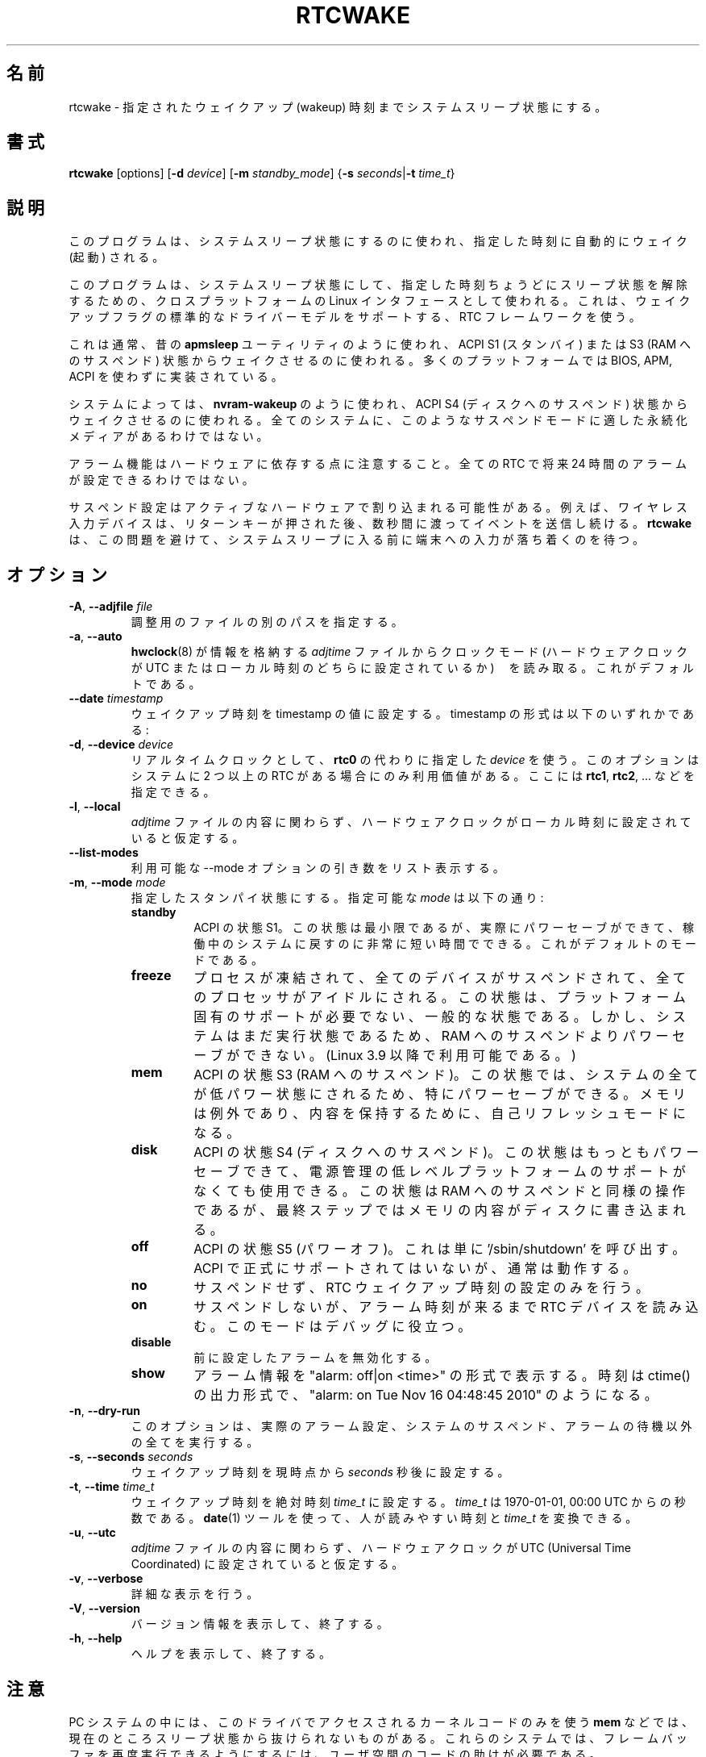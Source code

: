.\" Copyright (c) 2007, SUSE LINUX Products GmbH
.\"                     Bernhard Walle <bwalle@suse.de>
.\"
.\" This program is free software; you can redistribute it and/or
.\" modify it under the terms of the GNU General Public License
.\" as published by the Free Software Foundation; either version 2
.\" of the License, or (at your option) any later version.
.\"
.\" This program is distributed in the hope that it will be useful,
.\" but WITHOUT ANY WARRANTY; without even the implied warranty of
.\" MERCHANTABILITY or FITNESS FOR A PARTICULAR PURPOSE.  See the
.\" GNU General Public License for more details.
.\"
.\" You should have received a copy of the GNU General Public License
.\" along with this program; if not, write to the Free Software
.\" Foundation, Inc., 51 Franklin Street, Fifth Floor, Boston, MA
.\" 02110-1301, USA.
.\"
.\" Japanese Version Copyright (c) 2020-2021 Yuichi SATO
.\"         all rights reserved.
.\" Translated Wed Apr 29 22:15:00 JST 2020
.\"         by Yuichi SATO <ysato444@ybb.ne.jp>
.\" Updated & Modified Thu Feb  4 21:33:30 JST 2021 by Yuichi SATO
.\"
.TH RTCWAKE 8 "June 2015" "util-linux" "System Administration"
.\"O .SH NAME
.SH 名前
.\"O rtcwake \- enter a system sleep state until specified wakeup time
rtcwake \- 指定されたウェイクアップ (wakeup) 時刻までシステムスリープ状態にする。
.\"O .SH SYNOPSIS
.SH 書式
.B rtcwake
[options]
.RB [ \-d
.IR device ]
.RB [ \-m
.IR standby_mode ]
.RB { "\-s \fIseconds\fP" | "\-t \fItime_t\fP" }
.\"O .SH DESCRIPTION
.SH 説明
.\"O This program is used to enter a system sleep state and to automatically
.\"O wake from it at a specified time.
このプログラムは、システムスリープ状態にするのに使われ、指定した時刻に
自動的にウェイク (起動) される。
.PP
.\"O This uses cross-platform Linux interfaces to enter a system sleep state, and
.\"O leave it no later than a specified time.  It uses any RTC framework driver that
.\"O supports standard driver model wakeup flags.
このプログラムは、システムスリープ状態にして、指定した時刻ちょうどに
スリープ状態を解除するための、クロスプラットフォームの Linux インタフェースとして使われる。
これは、ウェイクアップフラグの標準的なドライバーモデルをサポートする、
RTC フレームワークを使う。
.PP
.\"O This is normally used like the old \fBapmsleep\fP utility, to wake from a suspend
.\"O state like ACPI S1 (standby) or S3 (suspend-to-RAM).  Most platforms can
.\"O implement those without analogues of BIOS, APM, or ACPI.
これは通常、昔の \fBapmsleep\fP ユーティリティのように使われ、
ACPI S1 (スタンバイ) または S3 (RAM へのサスペンド) 状態から
ウェイクさせるのに使われる。
多くのプラットフォームでは BIOS, APM, ACPI を使わずに実装されている。
.PP
.\"O On some systems, this can also be used like \fBnvram-wakeup\fP, waking from states
.\"O like ACPI S4 (suspend to disk).  Not all systems have persistent media that are
.\"O appropriate for such suspend modes.
システムによっては、\fBnvram-wakeup\fP のように使われ、
ACPI S4 (ディスクへのサスペンド) 状態からウェイクさせるのに使われる。
全てのシステムに、このようなサスペンドモードに適した永続化メディアが
あるわけではない。
.PP
.\"O Note that alarm functionality depends on hardware; not every RTC is able to setup
.\"O an alarm up to 24 hours in the future.
アラーム機能はハードウェアに依存する点に注意すること。
全ての RTC で将来 24 時間のアラームが設定できるわけではない。
.PP
.\"O The suspend setup may be interrupted by active hardware; for example wireless USB
.\"O input devices that continue to send events for some fraction of a second after the
.\"O return key is pressed.
サスペンド設定はアクティブなハードウェアで割り込まれる可能性がある。
例えば、ワイヤレス入力デバイスは、リターンキーが押された後、
数秒間に渡ってイベントを送信し続ける。
.\"O .B rtcwake
.\"O tries to avoid this problem and it waits to terminal to settle down before
.\"O entering a system sleep.
.B rtcwake
は、この問題を避けて、システムスリープに入る前に端末への入力が
落ち着くのを待つ。

.\"O .SH OPTIONS
.SH オプション
.TP
.BR \-A , " \-\-adjfile " \fIfile
.\"O Specify an alternative path to the adjust file.
調整用のファイルの別のパスを指定する。
.TP
.BR \-a , " \-\-auto"
.\"O Read the clock mode (whether the hardware clock is set to UTC or local time)
.\"O from the \fIadjtime\fP file, where
.\"O .BR hwclock (8)
.\"O stores that information.  This is the default.
.BR hwclock (8)
が情報を格納する \fIadjtime\fP ファイルから
クロックモード (ハードウェアクロックが UTC またはローカル時刻のどちらに設定されているか)　を
読み取る。
これがデフォルトである。
.TP
.BR \-\-date " \fItimestamp"
.\"O Set the wakeup time to the value of the timestamp.  Format of the
.\"O timestamp can be any of the following:
ウェイクアップ時刻を timestamp の値に設定する。
timestamp の形式は以下のいずれかである:
.TS
tab(|);
l2 l.
YYYYMMDDhhmmss
YYYY-MM-DD hh:mm:ss
.\"O YYYY-MM-DD hh:mm|(seconds will be set to 00)
.\"O YYYY-MM-DD|(time will be set to 00:00:00)
.\"O hh:mm:ss|(date will be set to today)
.\"O hh:mm|(date will be set to today, seconds to 00)
.\"O tomorrow|(time is set to 00:00:00)
YYYY-MM-DD hh:mm|(秒は 00 に設定される)
YYYY-MM-DD|(時刻は 00:00:00 に設定される)
hh:mm:ss|(日付は当日に設定される)
hh:mm|(日付は当日に設定され、秒は 00 に設定される)
tomorrow|(時刻は 00:00:00 に設定される)
+5min
.TE
.TP
.BR \-d , " \-\-device " \fIdevice
.\"O Use the specified \fIdevice\fP instead of \fBrtc0\fP as realtime clock.
.\"O This option is only relevant if your system has more than one RTC.
.\"O You may specify \fBrtc1\fP, \fBrtc2\fP, ... here.
リアルタイムクロックとして、\fBrtc0\fP の代わりに指定した \fIdevice\fP を使う。
このオプションはシステムに 2 つ以上の RTC がある場合にのみ利用価値がある。
ここには \fBrtc1\fP, \fBrtc2\fP, ... などを指定できる。
.TP
.BR \-l , " \-\-local"
.\"O Assume that the hardware clock is set to local time, regardless of the
.\"O contents of the \fIadjtime\fP file.
\fIadjtime\fP ファイルの内容に関わらず、
ハードウェアクロックがローカル時刻に設定されていると仮定する。
.TP
.B \-\-list\-modes
.\"O List available \-\-mode option arguments.
利用可能な \-\-mode オプションの引き数をリスト表示する。
.TP
.BR \-m , " \-\-mode " \fImode
.\"O Go into the given standby state.  Valid values for \fImode\fP are:
指定したスタンパイ状態にする。指定可能な \fImode\fP は以下の通り:
.RS
.TP
.B standby
.\"O ACPI state S1.  This state offers minimal, though real, power savings, while
.\"O providing a very low-latency transition back to a working system.  This is the
.\"O default mode.
ACPI の状態 S1。
この状態は最小限であるが、実際にパワーセーブができて、
稼働中のシステムに戻すのに非常に短い時間でできる。
これがデフォルトのモードである。
.TP
.B freeze
.\"O The processes are frozen, all the devices are suspended and all the processors
.\"O idled.  This state is a general state that does not need any platform-specific
.\"O support, but it saves less power than Suspend-to-RAM, because the system is
.\"O still in a running state.  (Available since Linux 3.9.)
プロセスが凍結されて、全てのデバイスがサスペンドされて、
全てのプロセッサがアイドルにされる。
この状態は、プラットフォーム固有のサポートが必要でない、
一般的な状態である。
しかし、システムはまだ実行状態であるため、RAM へのサスペンドよりパワーセーブができない。
(Linux 3.9 以降で利用可能である。)
.TP
.B mem
.\"O ACPI state S3 (Suspend-to-RAM).  This state offers significant power savings as
.\"O everything in the system is put into a low-power state, except for memory,
.\"O which is placed in self-refresh mode to retain its contents.
ACPI の状態 S3 (RAM へのサスペンド)。
この状態では、システムの全てが低パワー状態にされるため、
特にパワーセーブができる。
メモリは例外であり、内容を保持するために、自己リフレッシュ
モードになる。
.TP
.B disk
.\"O ACPI state S4 (Suspend-to-disk).  This state offers the greatest power savings,
.\"O and can be used even in the absence of low-level platform support for power
.\"O management.  This state operates similarly to Suspend-to-RAM, but includes a
.\"O final step of writing memory contents to disk.
ACPI の状態 S4 (ディスクへのサスペンド)。
この状態はもっともパワーセーブできて、電源管理の低レベル
プラットフォームのサポートがなくても使用できる。
この状態は RAM へのサスペンドと同様の操作であるが、
最終ステップではメモリの内容がディスクに書き込まれる。
.TP
.B off
.\"O ACPI state S5 (Poweroff).  This is done by calling '/sbin/shutdown'.
.\"O Not officially supported by ACPI, but it usually works.
ACPI の状態 S5 (パワーオフ)。
これは単に '/sbin/shutdown' を呼び出す。
ACPI で正式にサポートされてはいないが、通常は動作する。
.TP
.B no
.\"O Don't suspend, only set the RTC wakeup time.
サスペンドせず、RTC ウェイクアップ時刻の設定のみを行う。
.TP
.B on
.\"O Don't suspend, but read the RTC device until an alarm time appears.
.\"O This mode is useful for debugging.
サスペンドしないが、アラーム時刻が来るまで RTC デバイスを読み込む。
このモードはデバッグに役立つ。
.TP
.B disable
.\"O Disable a previously set alarm.
前に設定したアラームを無効化する。
.TP
.B show
.\"O Print alarm information in format: "alarm: off|on  <time>".
.\"O The time is in ctime() output format, e.g., "alarm: on  Tue Nov 16 04:48:45 2010".
アラーム情報を "alarm: off|on  <time>" の形式で表示する。
時刻は ctime() の出力形式で、"alarm: on  Tue Nov 16 04:48:45 2010" のようになる。
.RE
.TP
.BR \-n , " \-\-dry-run"
.\"O This option does everything apart from actually setting up the alarm,
.\"O suspending the system, or waiting for the alarm.
このオプションは、実際のアラーム設定、システムのサスペンド、
アラームの待機以外の全てを実行する。
.TP
.BR \-s , " \-\-seconds " \fIseconds
.\"O Set the wakeup time to \fIseconds\fP in the future from now.
ウェイクアップ時刻を現時点から \fIseconds\fP 秒後に設定する。
.TP
.BR \-t , " \-\-time " \fItime_t
.\"O Set the wakeup time to the absolute time \fItime_t\fP.  \fItime_t\fP
.\"O is the time in seconds since 1970-01-01, 00:00 UTC.  Use the
.\"O .BR date (1)
.\"O tool to convert between human-readable time and \fItime_t\fP.
ウェイクアップ時刻を絶対時刻 \fItime_t\fP に設定する。
\fItime_t\fP は 1970-01-01, 00:00 UTC からの秒数である。
.BR date (1)
ツールを使って、人が読みやすい時刻と \fItime_t\fP を変換できる。
.TP
.BR \-u , " \-\-utc"
.\"O Assume that the hardware clock is set to UTC (Universal Time Coordinated),
.\"O regardless of the contents of the \fIadjtime\fP file.
\fIadjtime\fP ファイルの内容に関わらず、ハードウェアクロックが
UTC (Universal Time Coordinated) に設定されていると仮定する。
.TP
.BR \-v , " \-\-verbose"
.\"O Be verbose.
詳細な表示を行う。
.TP
.BR \-V , " \-\-version"
.\"O Display version information and exit.
バージョン情報を表示して、終了する。
.TP
.BR \-h , " \-\-help"
.\"O Display help text and exit.
ヘルプを表示して、終了する。
.\"O .SH NOTES
.SH 注意
.\"O Some PC systems can't currently exit sleep states such as \fBmem\fP
.\"O using only the kernel code accessed by this driver.
.\"O They need help from userspace code to make the framebuffer work again.
PC システムの中には、このドライバでアクセスされるカーネルコードのみを使う
\fBmem\fP などでは、現在のところスリープ状態から抜けられないものがある。
これらのシステムでは、フレームバッファを再度実行できるようにするには、
ユーザ空間のコードの助けが必要である。
.\"O .SH FILES
.SH ファイル
.I /etc/adjtime
.\"O .SH HISTORY
.SH 履歴
.\"O The program was posted several times on LKML and other lists
.\"O before appearing in kernel commit message for Linux 2.6 in the GIT
.\"O commit 87ac84f42a7a580d0dd72ae31d6a5eb4bfe04c6d.
このプログラムは、GIT commit 87ac84f42a7a580d0dd72ae31d6a5eb4bfe04c6d で
Linux 2.6 のカーネルコミットメッセージに現れるまでに、
LKML や他のメーリングリストに何回か投稿された。
.\"O .SH AUTHORS
.SH 著者
.\"O The program was written by David Brownell <dbrownell@users.sourceforge.net>
.\"O and improved by Bernhard Walle <bwalle@suse.de>.
このプログラムは David Brownell <dbrownell@users.sourceforge.net> によって書かれ、
Bernhard Walle <bwalle@suse.de> によって改善された。
.\"O .SH COPYRIGHT
.SH 著作権
This is free software.  You may redistribute copies of it under the terms
of the GNU General Public License <http://www.gnu.org/licenses/gpl.html>.
There is NO WARRANTY, to the extent permitted by law.
.\"O .SH "SEE ALSO"
.SH 関連項目
.BR hwclock (8),
.BR date (1)
.\"O .SH AVAILABILITY
.SH 入手方法
.\"O The rtcwake command is part of the util-linux package and is available from the
.\"O .UR https://\:www.kernel.org\:/pub\:/linux\:/utils\:/util-linux/
.\"O Linux Kernel Archive
.\"O .UE .
rtcwake コマンドは util-linux パッケージの一部であり、
.UR https://\:www.kernel.org\:/pub\:/linux\:/utils\:/util-linux/
Linux Kernel Archive
.UE
から入手できる。
